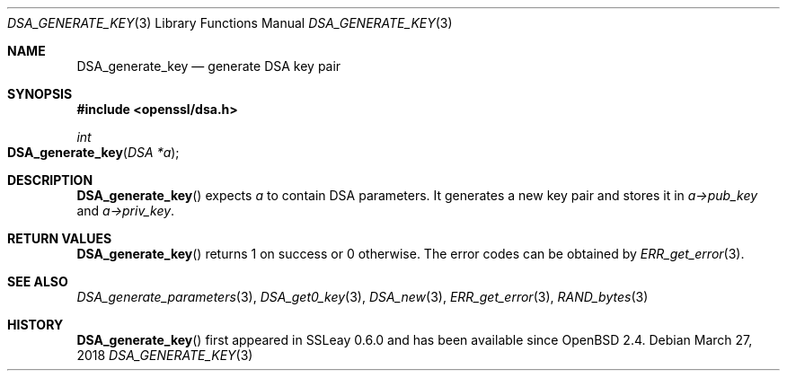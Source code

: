 .\"	$OpenBSD: DSA_generate_key.3,v 1.8 2018/03/27 17:35:50 schwarze Exp $
.\"	OpenSSL b97fdb57 Nov 11 09:33:09 2016 +0100
.\"
.\" This file was written by Ulf Moeller <ulf@openssl.org>.
.\" Copyright (c) 2000 The OpenSSL Project.  All rights reserved.
.\"
.\" Redistribution and use in source and binary forms, with or without
.\" modification, are permitted provided that the following conditions
.\" are met:
.\"
.\" 1. Redistributions of source code must retain the above copyright
.\"    notice, this list of conditions and the following disclaimer.
.\"
.\" 2. Redistributions in binary form must reproduce the above copyright
.\"    notice, this list of conditions and the following disclaimer in
.\"    the documentation and/or other materials provided with the
.\"    distribution.
.\"
.\" 3. All advertising materials mentioning features or use of this
.\"    software must display the following acknowledgment:
.\"    "This product includes software developed by the OpenSSL Project
.\"    for use in the OpenSSL Toolkit. (http://www.openssl.org/)"
.\"
.\" 4. The names "OpenSSL Toolkit" and "OpenSSL Project" must not be used to
.\"    endorse or promote products derived from this software without
.\"    prior written permission. For written permission, please contact
.\"    openssl-core@openssl.org.
.\"
.\" 5. Products derived from this software may not be called "OpenSSL"
.\"    nor may "OpenSSL" appear in their names without prior written
.\"    permission of the OpenSSL Project.
.\"
.\" 6. Redistributions of any form whatsoever must retain the following
.\"    acknowledgment:
.\"    "This product includes software developed by the OpenSSL Project
.\"    for use in the OpenSSL Toolkit (http://www.openssl.org/)"
.\"
.\" THIS SOFTWARE IS PROVIDED BY THE OpenSSL PROJECT ``AS IS'' AND ANY
.\" EXPRESSED OR IMPLIED WARRANTIES, INCLUDING, BUT NOT LIMITED TO, THE
.\" IMPLIED WARRANTIES OF MERCHANTABILITY AND FITNESS FOR A PARTICULAR
.\" PURPOSE ARE DISCLAIMED.  IN NO EVENT SHALL THE OpenSSL PROJECT OR
.\" ITS CONTRIBUTORS BE LIABLE FOR ANY DIRECT, INDIRECT, INCIDENTAL,
.\" SPECIAL, EXEMPLARY, OR CONSEQUENTIAL DAMAGES (INCLUDING, BUT
.\" NOT LIMITED TO, PROCUREMENT OF SUBSTITUTE GOODS OR SERVICES;
.\" LOSS OF USE, DATA, OR PROFITS; OR BUSINESS INTERRUPTION)
.\" HOWEVER CAUSED AND ON ANY THEORY OF LIABILITY, WHETHER IN CONTRACT,
.\" STRICT LIABILITY, OR TORT (INCLUDING NEGLIGENCE OR OTHERWISE)
.\" ARISING IN ANY WAY OUT OF THE USE OF THIS SOFTWARE, EVEN IF ADVISED
.\" OF THE POSSIBILITY OF SUCH DAMAGE.
.\"
.Dd $Mdocdate: March 27 2018 $
.Dt DSA_GENERATE_KEY 3
.Os
.Sh NAME
.Nm DSA_generate_key
.Nd generate DSA key pair
.Sh SYNOPSIS
.In openssl/dsa.h
.Ft int
.Fo DSA_generate_key
.Fa "DSA *a"
.Fc
.Sh DESCRIPTION
.Fn DSA_generate_key
expects
.Fa a
to contain DSA parameters.
It generates a new key pair and stores it in
.Fa a->pub_key
and
.Fa a->priv_key .
.Sh RETURN VALUES
.Fn DSA_generate_key
returns 1 on success or 0 otherwise.
The error codes can be obtained by
.Xr ERR_get_error 3 .
.Sh SEE ALSO
.Xr DSA_generate_parameters 3 ,
.Xr DSA_get0_key 3 ,
.Xr DSA_new 3 ,
.Xr ERR_get_error 3 ,
.Xr RAND_bytes 3
.Sh HISTORY
.Fn DSA_generate_key
first appeared in SSLeay 0.6.0 and has been available since
.Ox 2.4 .
